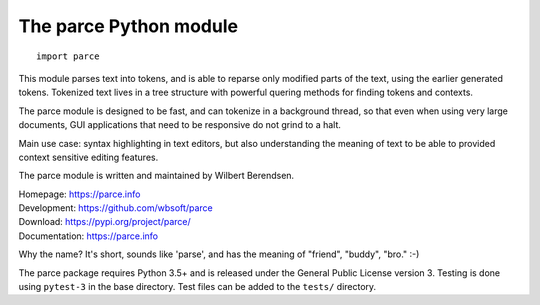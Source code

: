 The parce Python module
=======================

::

    import parce

This module parses text into tokens, and is able to reparse only modified parts
of the text, using the earlier generated tokens. Tokenized text lives in a tree
structure with powerful quering methods for finding tokens and contexts.

The parce module is designed to be fast, and can tokenize in a background
thread, so that even when using very large documents, GUI applications that
need to be responsive do not grind to a halt.

Main use case: syntax highlighting in text editors, but also understanding the
meaning of text to be able to provided context sensitive editing features.

The parce module is written and maintained by Wilbert Berendsen.

| Homepage: https://parce.info
| Development: https://github.com/wbsoft/parce
| Download: https://pypi.org/project/parce/
| Documentation: https://parce.info

Why the name? It's short, sounds like 'parse', and has the meaning of
"friend", "buddy", "bro." :-)

The parce package requires Python 3.5+ and is released under the General Public
License version 3. Testing is done using ``pytest-3`` in the base directory.
Test files can be added to the ``tests/`` directory.
